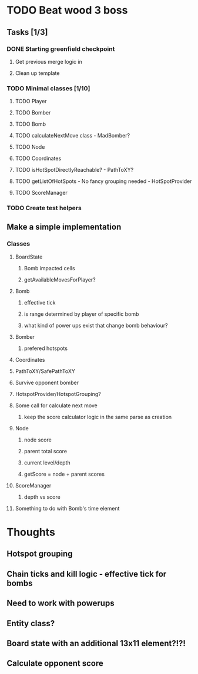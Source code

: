 * TODO Beat wood 3 boss
** Tasks [1/3]
*** DONE Starting greenfield checkpoint
**** Get previous merge logic in
**** Clean up template
*** TODO Minimal classes [1/10]
**** TODO Player
**** TODO Bomber
**** TODO Bomb
**** TODO calculateNextMove class - MadBomber?
**** TODO Node
**** TODO Coordinates
**** TODO isHotSpotDirectlyReachable? - PathToXY?
**** TODO getListOfHotSpots - No fancy grouping needed - HotSpotProvider
**** TODO ScoreManager
*** TODO Create test helpers
** Make a simple implementation 
*** Classes
**** BoardState
***** Bomb impacted cells
***** getAvailableMovesForPlayer?
**** Bomb
***** effective tick
***** is range determined by player of specific bomb
***** what kind of power ups exist that change bomb behaviour?
**** Bomber
***** prefered hotspots
**** Coordinates
**** PathToXY/SafePathToXY
**** Survive opponent bomber
**** HotspotProvider/HotspotGrouping?
**** Some call for calculate next move 
***** keep the score calculator logic in the same parse as creation
**** Node
***** node score
***** parent total score
***** current level/depth
***** getScore = node + parent scores
**** ScoreManager
***** depth vs score
**** Something to do with Bomb's time element
* Thoughts
** Hotspot grouping
** Chain ticks and kill logic - effective tick for bombs
** Need to work with powerups
** Entity class?
** Board state with an additional 13x11 element?!?!
** Calculate opponent score
